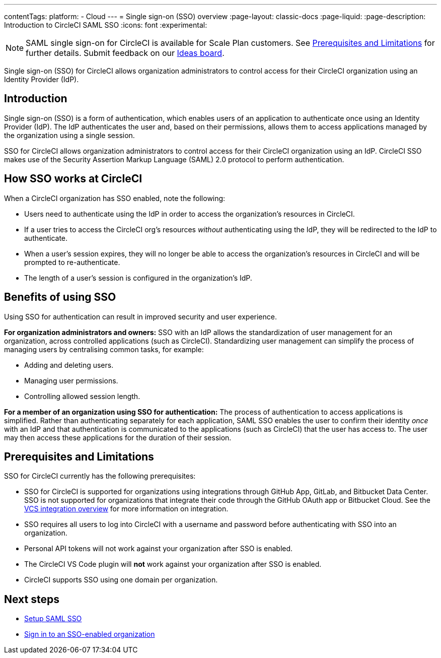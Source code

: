 ---
contentTags:
  platform:
  - Cloud
---
= Single sign-on (SSO) overview
:page-layout: classic-docs
:page-liquid:
:page-description: Introduction to CircleCI SAML SSO
:icons: font
:experimental:

NOTE: SAML single sign-on for CircleCI is available for Scale Plan customers. See xref:sso-overview#prerequisites-and-limitations[Prerequisites and Limitations]
for further details. Submit feedback on our link:https://circleci.canny.io/identities-permissions/p/single-sign-on-sso[Ideas board].

Single sign-on (SSO) for CircleCI allows organization administrators to control access for their CircleCI organization using an Identity Provider (IdP).

[#introduction]
== Introduction

Single sign-on (SSO) is a form of authentication, which enables users of an application to authenticate once using an Identity Provider (IdP). The IdP authenticates the user and, based on their permissions, allows them to access applications managed by the organization using a single session.

SSO for CircleCI allows organization administrators to control access for their CircleCI organization using an IdP. CircleCI SSO makes use of the Security Assertion Markup Language (SAML) 2.0 protocol to perform authentication.

== How SSO works at CircleCI

When a CircleCI organization has SSO enabled, note the following:

* Users need to authenticate using the IdP in order to access the organization's resources in CircleCI.
* If a user tries to access the CircleCI org's resources _without_ authenticating using the IdP, they will be redirected to the IdP to authenticate.
* When a user's session expires, they will no longer be able to access the organization's resources in CircleCI and will be prompted to re-authenticate.
* The length of a user's session is configured in the organization's IdP.

== Benefits of using SSO

Using SSO for authentication can result in improved security and user experience.

**For organization administrators and owners:** SSO with an IdP allows the standardization of user management for an organization, across controlled applications (such as CircleCI). Standardizing user management can simplify the process of managing users by centralising common tasks, for example:

* Adding and deleting users.
* Managing user permissions.
* Controlling allowed session length.

**For a member of an organization using SSO for authentication:** The process of authentication to access applications is simplified. Rather than authenticating separately for each application, SAML SSO enables the user to confirm their identity _once_ with an IdP and that authentication is communicated to the applications (such as CircleCI) that the user has access to. The user may then access these applications for the duration of their session.

[#prerequisites-and-limitations]
== Prerequisites and Limitations

SSO for CircleCI currently has the following prerequisites:

- SSO for CircleCI is supported for organizations using integrations through GitHub App, GitLab, and Bitbucket Data Center. SSO is not supported for organizations that integrate their code through the GitHub OAuth app or Bitbucket Cloud. See the xref:../version-control-system-integration-overview#[VCS integration overview] for more information on integration.
- SSO requires all users to log into CircleCI with a username and password before authenticating with SSO into an organization.
- Personal API tokens will not work against your organization after SSO is enabled.
- The CircleCI VS Code plugin will **not** work against your organization after SSO is enabled.
- CircleCI supports SSO using one domain per organization.

[#next-steps]
== Next steps
* xref:set-up-sso#[Setup SAML SSO]
* xref:sign-in-to-an-sso-enabled-organization#[Sign in to an SSO-enabled organization]
